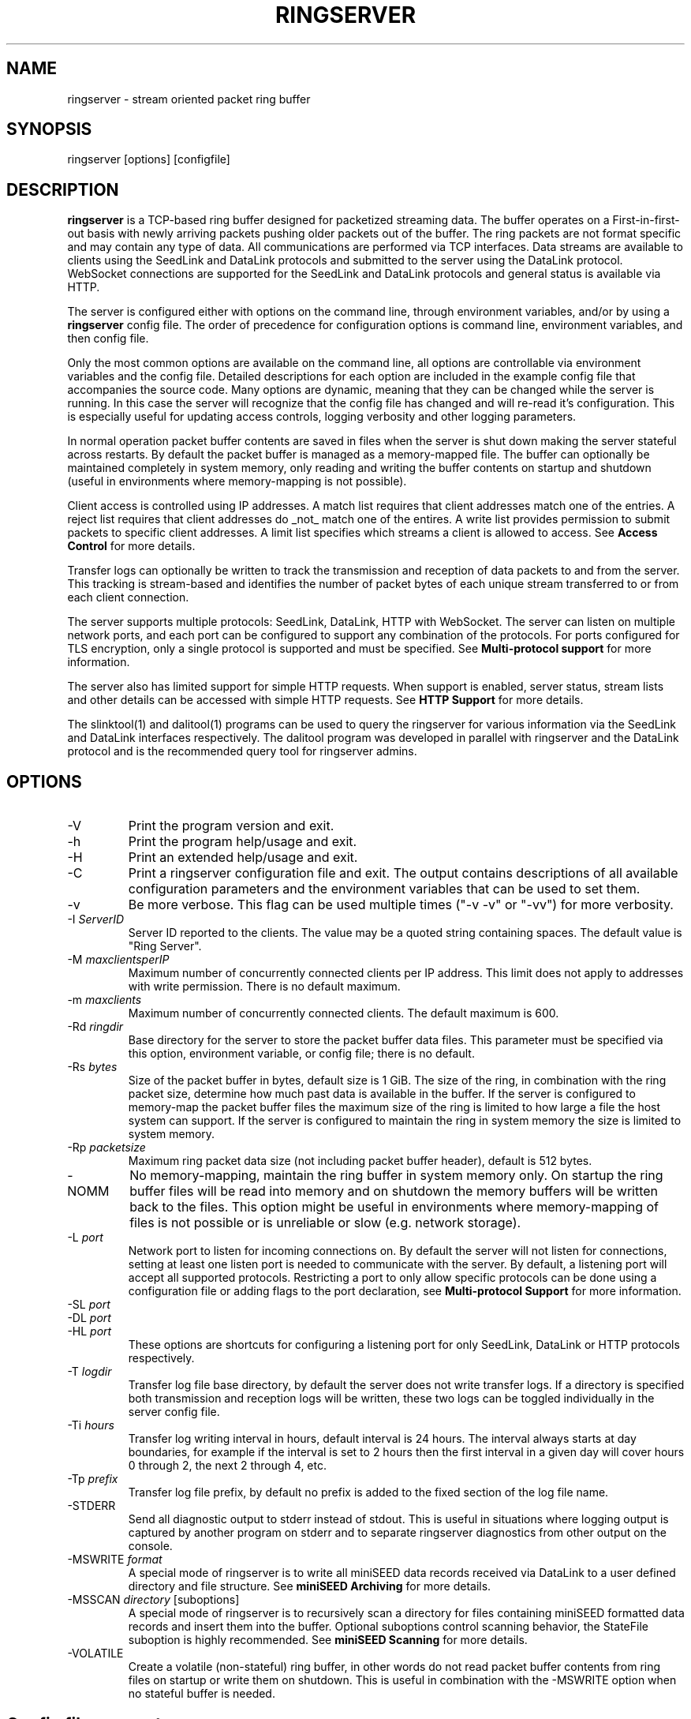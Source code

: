 .TH RINGSERVER 1 2024/11/16
.SH NAME
ringserver \- stream oriented packet ring buffer

.SH SYNOPSIS
.nf
ringserver [options] [configfile]
.fi

.SH DESCRIPTION
\fBringserver\fP is a TCP-based ring buffer designed for packetized
streaming data.  The buffer operates on a First-in-first-out basis
with newly arriving packets pushing older packets out of the buffer.
The ring packets are not format specific and may contain any type of
data.  All communications are performed via TCP interfaces.  Data
streams are available to clients using the SeedLink and DataLink
protocols and submitted to the server using the DataLink protocol.
WebSocket connections are supported for the SeedLink and DataLink
protocols and general status is available via HTTP.

The server is configured either with options on the command line,
through environment variables, and/or by using a \fBringserver\fP
config file.  The order of precedence for configuration options is
command line, environment variables, and then config file.

Only the most common options are available on the command line, all
options are controllable via environment variables and the config file.
Detailed descriptions for each option are included in the example
config file that accompanies the source code.  Many options are dynamic,
meaning that they can be changed while the server is running.  In this
case the server will recognize that the config file has changed and
will re-read it's configuration.  This is especially useful for
updating access controls, logging verbosity and other logging
parameters.

In normal operation packet buffer contents are saved in files when the
server is shut down making the server stateful across restarts.  By
default the packet buffer is managed as a memory-mapped file. The
buffer can optionally be maintained completely in system memory, only
reading and writing the buffer contents on startup and shutdown (useful
in environments where memory-mapping is not possible).

Client access is controlled using IP addresses.  A match list requires
that client addresses match one of the entries.  A reject list requires
that client addresses do _not_ match one of the entires.  A write list
provides permission to submit packets to specific client addresses.
A limit list specifies which streams a client is allowed to access.
See \fBAccess Control\fP for more details.

Transfer logs can optionally be written to track the transmission and
reception of data packets to and from the server.  This tracking is
stream-based and identifies the number of packet bytes of each unique
stream transferred to or from each client connection.

The server supports multiple protocols: SeedLink, DataLink, HTTP with
WebSocket.  The server can listen on multiple network ports, and each
port can be configured to support any combination of the protocols.
For ports configured for TLS encryption, only a single protocol is
supported and must be specified.
See \fBMulti-protocol support\fP for more information.

The server also has limited support for simple HTTP requests.  When
support is enabled, server status, stream lists and other details can
be accessed with simple HTTP requests.
See \fBHTTP Support\fP for more details.

The slinktool(1) and dalitool(1) programs can be used to query the
ringserver for various information via the SeedLink and DataLink
interfaces respectively.  The dalitool program was developed in
parallel with ringserver and the DataLink protocol and is the
recommended query tool for ringserver admins.

.SH OPTIONS

.IP "-V"
Print the program version and exit.

.IP "-h"
Print the program help/usage and exit.

.IP "-H"
Print an extended help/usage and exit.

.IP "-C"
Print a ringserver configuration file and exit.  The output contains
descriptions of all available configuration parameters and the
environment variables that can be used to set them.

.IP "-v"
Be more verbose.  This flag can be used multiple times ("-v -v" or
"-vv") for more verbosity.

.IP "-I \fIServerID\fP"
Server ID reported to the clients.  The value may be a quoted string
containing spaces.  The default value is "Ring Server".

.IP "-M \fImaxclientsperIP\fP"
Maximum number of concurrently connected clients per IP address.  This
limit does not apply to addresses with write permission.  There is no
default maximum.

.IP "-m \fImaxclients\fP"
Maximum number of concurrently connected clients.  The default maximum
is 600.

.IP "-Rd \fIringdir\fP"
Base directory for the server to store the packet buffer data files.
This parameter must be specified via this option, environment variable,
or config file; there is no default.

.IP "-Rs \fIbytes\fP"
Size of the packet buffer in bytes, default size is 1 GiB.  The size of
the ring, in combination with the ring packet size, determine how much
past data is available in the buffer.  If the server is configured to
memory-map the packet buffer files the maximum size of the ring is
limited to how large a file the host system can support.  If the
server is configured to maintain the ring in system memory the size is
limited to system memory.

.IP "-Rp \fIpacketsize\fP"
Maximum ring packet data size (not including packet buffer header),
default is 512 bytes.

.IP "-NOMM"
No memory-mapping, maintain the ring buffer in system memory only.  On
startup the ring buffer files will be read into memory and on shutdown
the memory buffers will be written back to the files.  This option
might be useful in environments where memory-mapping of files is not
possible or is unreliable or slow (e.g. network storage).

.IP "-L \fIport\fP"
Network port to listen for incoming connections on.  By default the
server will not listen for connections, setting at least one listen
port is needed to communicate with the server.  By default, a listening
port will accept all supported protocols.  Restricting a port to only
allow specific protocols can be done using a configuration file or adding
flags to the port declaration, see \fBMulti-protocol Support\fP for more
information.

.IP "-SL \fIport\fP"
.IP "-DL \fIport\fP"
.IP "-HL \fIport\fP"
These options are shortcuts for configuring a listening port for only
SeedLink, DataLink or HTTP protocols respectively.

.IP "-T \fIlogdir\fP"
Transfer log file base directory, by default the server does not write
transfer logs.  If a directory is specified both transmission and
reception logs will be written, these two logs can be toggled
individually in the server config file.

.IP "-Ti \fIhours\fP"
Transfer log writing interval in hours, default interval is 24 hours.
The interval always starts at day boundaries, for example if the
interval is set to 2 hours then the first interval in a given day will
cover hours 0 through 2, the next 2 through 4, etc.

.IP "-Tp \fIprefix\fP"
Transfer log file prefix, by default no prefix is added to the fixed
section of the log file name.

.IP "-STDERR"
Send all diagnostic output to stderr instead of stdout.  This is
useful in situations where logging output is captured by another
program on stderr and to separate ringserver diagnostics from other
output on the console.

.IP "-MSWRITE \fIformat\fP"
A special mode of ringserver is to write all miniSEED data records
received via DataLink to a user defined directory and file structure.
See \fBminiSEED Archiving\fP for more details.

.IP "-MSSCAN \fIdirectory\fP [suboptions]"
A special mode of ringserver is to recursively scan a directory for
files containing miniSEED formatted data records and insert them into
the buffer.  Optional suboptions control scanning behavior, the
StateFile suboption is highly recommended.
See \fBminiSEED Scanning\fP for more details.

.IP "-VOLATILE"
Create a volatile (non-stateful) ring buffer, in other words do not
read packet buffer contents from ring files on startup or write them
on shutdown.  This is useful in combination with the -MSWRITE option
when no stateful buffer is needed.

.SH "Config file parameters"
All of the command line parameters have config file and environment
variable equivalents.  Many of the config file parameters are dynamic,
if they are changed the server will re-read it's configuration on the
fly. See the detailed parameter descriptions in the documented example
config file.

.SH "Access Control"

Access control is based on IP addresses and configured using the
following config file parameters and environment variables:

.nf
  \fBMatchIP\fP or \fBRS_MATCH_IP\fP
  \fBRejectIP\fP or \fBRS_REJECT_IP\fP
  \fBLimitIP\fP or \fBRS_LIMIT_IP\fP
  \fBWriteIP\fP or \fBRS_WRITE_IP\fP
  \fBTrustedIP\fP or \fBRS_TRUSTED_IP\fP
.fi

By default all clients are allowed to connect.  Specific clients can
be rejected using the \fBRejectIP\fP config parameter.  If any
\fBMatchIP\fP config parameters are specified only addresses that
match one of the entries, and are not rejected, are allowed to connect.

By default all clients are allowed access to all streams in the
buffer, and clients with write permission are allowed to write any
streams.  Specific clients can be limited to access or write subsets
of streams using the \fBLimitIP\fP config parameter.  This parameter
takes a regular expression that is used to match stream IDs that the
client(s) are allowed access to or to write.

By default all clients are allowed to request the server ID, simple
status and list of streams.  Specific clients can be allowed to access
connection information and more detailed status using the
\fBTrustedIP\fP config parameter.

If no client addresses are granted write permission via \fBWriteIP\fP
or granted trusted status via \fBTrustedIP\fP then the 'localhost'
address (local loopback) are granted those permissions.

Access control is host range (network) based, and specified as an
address followed by an optional prefix in CIDR notation.  For example:
"192.168.0.1/24" specifies the range of addresses from 192.168.0.1 to
192.168.0.254.  The address may be a hostname, which will be resolved
on startup.  The prefix is optional and, if omitted, defaults to
specifying only the single address.

.SH "SeedLink Support"

The legacy SeedLink protocol (v3) only transmits 512-byte miniSEED data
records.  This server is able to transmit miniSEED records of any
length via SeedLink.  If you wish to ensure compatibility with
legacy clients, only 512-byte miniSEED records should be submitted
to the server.

This server supports the wild-carding of network and station codes
during SeedLink negotiation using the '?' and '*' characters for
single or multiple character matches respectively.  Not all SeedLink
clients support wild-carded network and station codes.

.SH "Stream IDs"

Each unique data stream is identified by a stream ID.  The stream ID
can be arbitrary but is commonly a combination of a data source
identifier and a suffix (separated by a slash) that identifies the
the payload type.  For example:

"FDSN:IU_COLA_00_B_H_Z/MSEED"

For SeedLink protocol support, data source IDs should be valid FDSN
Source IDs (https://docs.fdsn.org/projects/source-identifiers).

The stream ID suffix recommendations are as follows:

.nf
  \fBMSEED\fP   : miniSEED v2 data records
  \fBMSEED3\fP  : miniSEED v3 data records
  \fBJSON\fP    : JSON payloads
  \fBTEXT\fP    : Text payloads, where UTF-8 is assumed
.fi

The maximum length of stream IDs supported by the server is 59 bytes.

.SH "Multi-protocol Support"

Network listening ports can respond to all supported protocols
(SeedLink, DataLink and HTTP) for non-TLS ports.  The first command
received by the server is used to determine which protocol is being
used by the client, all subsequent communication is expected in this
protocol.  Listening ports configured for TLS encryption can only
support a single protocol that must be specified.

Both IPv4 and IPv6 protocol families are supported by default (if
supported by the system).

The network protocols and families allowed by any given listening
port can be set by adding flags to the port specification.  See the
available flags in the \fBListen\fP description of the ringserver
config file example, or by using the \fB-C\fP command line option
to print a config file.

Examples of adding flags to a port specification:

.nf
  \fB-L "18000 SeedLink HTTP"\fP        : CLI, SeedLink and HTTP on port 18000
  \fB-SL "18000 IPv4 TLS"\fP            : CLI, SeedLink via TLS on port 18000, IPv4 only
  \fBRS_LISTEN_PORT="8080 HTTP IPv6"\fP : EnvVar, HTTPS on port 8080, IPv6 only
  \fBListenPort 16000 DataLink\fP       : Config file, DataLink on port 16000
.fi

.SH "HTTP Support"

The server will respond to HTTP requests for a few fixed resources.
If the \fBWebRoot\fP config parameter is set to a directory, the files
under that directory will also be served when requested through the
HTTP GET method.  Except for the fixed resources, the HTTP server
implementation is limited to returning existing files and returning
"index.html" files when a directory is requested.

The following fixed resources are supported:

.nf
  \fB/id\fP           - Server identification
  \fB/id/json\fP      - Server identification in JSON
  \fB/streams\fP      - List of available streams with time range
  \fB/streams/json\fP - List of available streams with time range in JSON
  \fB/streamids\fP    - List of available streams
  \fB/status\fP       - Server status, limited access*
  \fB/status/json\fP  - Server status in JSON, limited access*
  \fB/connections\fP  - List of connections, limited access*
  \fB/connections/json\fP - List of connections in JSON, limited access*
  \fB/seedlink\fP     - Initiate WebSocket connection for Seedlink
  \fB/datalink\fP     - Initiate WebSocket connection for DataLink
.fi

Access to the \fBstatus\fP and \fBconnections\fP information is
limited to clients that have trusted permission.

The \fBstreams\fP, \fBstreamids\fP and \fBconnections\fP endpoints
accept a \fImatch\fP parameter that is a regular expression pattern
used to limit the returned information.  For the \fBstreams\fP and
\fBstreamids\fP endpoints the matching is applied to stream IDs.  For
the \fBconnections\fP endpoint the matching is applied to hostname,
client IP address and client ID. For example:
http://localhost/streams?match=IU_ANMO.

After a WebSocket connection has been initiated with either the
\fBseedlink\fP or \fBdatalink\fP end points, the requested protocol is
supported exactly as it would be normally with the addition of
WebSocket framing.  Each server command should be contained in a
single WebSocket frame, independent of other commands.

Custom HTTP headers may be included in HTTP responses using the
\fBHTTPHeader\fP config file parameter.  This can be used, for example,
to enable cross-site HTTP requests via Cross-Origin Resource Sharing (CORS).

.SH "Transfer logging"
The \fB-T\fP command line option or the \fBTransferLogTX\fP or
\fBTransferLogRX\fP config file parameters (or equivalent environment
variables) turn on logging of data either transmitted or received.
The log interval and file name prefix can be changed via
the \fB-Ti\fP and \fB-Tp\fP command line options.

Both the transmission (TX) and reception (RX) log files contain
entries that following this pattern:

1) A "START CLIENT" line that contains the host name, IP address,
protocol, client ID, log time, and connection time.

2) One or more data lines of the following form:

.nf
\fB[Stream ID] [bytes] [packets]\fP
.fi

3) An "END CLIENT" line including the total bytes or this entry.

Note: the byte counts are the sum of the data payload bytes in each
packet and do not include the DataLink or SeedLink protocol headers.

An example "TX" file illustrating a transmission entry:

.nf
START CLIENT host.iris.edu [192.168.255.255] (SeedLink|Client) @ 2018-03-30 07:00:05 (connected 2018-03-30 06:59:36) TX
FDSN:IU_SNZO_10_B_H_Z/MSEED 2560 5
FDSN:IU_SNZO_00_B_H_Z/MSEED 2048 4
END CLIENT host.iris.edu [192.168.255.255] total TX bytes: 4608
.fi

.SH "External packet IDs"

With the DataLink v1.1 protocol a client may submit packets with a
specified packet ID to use instead of a generated ID.  This is useful
to implement multiple servers that share common packet IDs for use
with a network load balancer, such that it does not matter to which
server a client connects.

These packet IDs are used in the SeedLink and DataLink protocols by
clients to track and resume data streams.  In SeedLink these are called
sequence numbers.

For ringserver, packet IDs, aka sequence numbers, must be between 0 and
(UINT64_MAX - 10), or 18446744073709551605.  The last 10 values
of the uint64 range are reserved for internal use to indicate special
conditions.  These values are not expected to be encountered in typical
data streaming operation.

Furthermore, external IDs submitted with packets are strongly recommended
to be unique and monotonically increasing.  Such a sequence of IDs
support efficient data stream resumption and tracking.

.SH "miniSEED Archiving"
Using either the \fB-MSWRITE\fP command line option or the
\fBMSeedWrite\fP config file parameter the server can be configured to
write all miniSEED data records received via DataLink to a user
defined directory and file structure.

The archive \fIformat\fP argument is expanded for each packet processed
using the following flags:

.nf
  \fBn\fP : network code, white space removed
  \fBs\fP : station code, white space removed
  \fBl\fP : location code, white space removed
  \fBc\fP : channel code, white space removed
  \fBq\fP : record quality indicator (D,R,Q,M), single character
  \fBY\fP : year, 4 digits
  \fBy\fP : year, 2 digits zero padded
  \fBj\fP : day of year, 3 digits zero padded
  \fBH\fP : hour, 2 digits zero padded
  \fBM\fP : minute, 2 digits zero padded
  \fBS\fP : second, 2 digits zero padded
  \fBF\fP : fractional seconds, 4 digits zero padded
  \fBD\fP : current year-day time stamp of the form YYYYDDD
  \fBL\fP : data record length in bytes
  \fBr\fP : sample rate (Hz) as a rounded integer
  \fBR\fP : sample rate (Hz) as a float with 6 digit precision
  \fBh\fP : host name of client submitting data
  \fB%\fP : the percent (%) character
  \fB#\fP : the number (#) character
.fi

The flags are prefaced with either the \fB%\fP or \fB#\fP modifier.
The \fB%\fP modifier indicates a defining flag while the \fB#\fP
indicates a non-defining flag.  All received packets with the same set
of defining flags will be saved to the same file. Non-defining flags
will be expanded using the values in the first packet received for the
resulting file name.

Time flags are based on the start time of the given packet.

Files are created with (permission) mode 666 and directories are
created with mode 777.  An operator of ringserver can control the
final permissions of the files by adjusting the umask as desired.

Some preset archive layouts are available:

.nf
  \fBBUD\fP   : \fI%n/%s/%s.%n.%l.%c.%Y.%j\fP  (BUD layout)
  \fBCHAN\fP  : \fI%n.%s.%l.%c\fP  (channel)
  \fBQCHAN\fP : \fI%n.%s.%l.%c.%q\fP  (quality-channel-day)
  \fBCDAY\fP  : \fI%n.%s.%l.%c.%Y:%j:#H:#M:#S\fP  (channel-day)
  \fBSDAY\fP  : \fI%n.%s.%Y:%j\fP  (station-day)
  \fBHSDAY\fP : \fI%h/%n.%s.%Y:%j\fP  (host-station-day)
.fi

The preset archive layouts are used by prefixing a target directory
with the preset identifier followed by an '@' character.  For example:

\fBBUD@/data/bud/\fP

would write a BUD like structure in the /data/bud/ directory.

Other example:

\fB/archive/%n/%s/%n.%s.%l.%c.%Y.%j\fP

would be expanded to day length files named something like:

\fB/archive/IU/ANMO/IU.ANMO..BHE.2003.055\fP

Using non-defining flags the format string:

\fB/data/%n.%s.%Y.%j.%H:#M:#S.miniseed\fP

would be expanded to:

\fB/data/IU.ANMO.2003.044.14:17:54.miniseed\fP

resulting in hour length files because the minute and second are
specified with the non-defining modifier.  The minute and second
fields are from the first packet in the file.

.SH "miniSEED Scanning"
Using either the \fB-MSSCAN\fP command line option or the
\fBMSeedScan\fP config file parameter (or equivalent environment
variable) the server can be configured to recursively scan a directory
for files containing miniSEED data records and insert them into the
buffer.  Intended for real-time data re-distribution, files are
continuously scanned, newly added records are inserted into the buffer.

Sub-options can be used to control the scanning process.  The
sub-options are specified on the same line as the scan directory as
key-value pairs separated by an equals '=' character and may not
contain spaces (because they are separated by spaces).  Do not use
quotes for the values.  The available sub-options are:

.nf
  \fBStateFile\fP : File to save scanning state through restarts
  \fBMatch\fP : Regular expression to match file names
  \fBReject\fP : Regular expression to reject file names
  \fBInitCurrentState\fP : Initialize scanning to current state
  \fBMaxRecurse\fP : Maximum recursion depth (default is no limit)
.fi

Except for special cases the \fBStateFile\fP option should always be
specified, otherwise a restart of the server could re-read data
records that it has already read.

If the \fBInitCurrentState\fP option is set to '\fBy\fP' the scanning
will only read new data, effectively skipping all the data discovered
during the first scan, under the following conditions:
.nf
1) No StateFile has been specified
2) StateFile has been specified but does not exist
.fi

The \fBInitCurrentState\fP option is useful to avoid reading all
existing data when starting a server scanning an existing large
dataset.  It is also useful to reset the dataflow to current data
after a lengthy downtime, simply remove the statefile(s) before
starting the server.

To scan a data directory and save the scanning state to a StateFile
configure the server with either a config file option or command line,
respectively:

\fBMSeedScan /data/miniseed/ StateFile=/opt/ringserver/scan.state\fP

\fB-MSScan "/data/miniseed/ StateFile=/opt/ringserver/scan.state"\fP

To limit the scanning to file names matching a certain pattern use
the Match option, e.g. files ending in ".mseed":

\fBMSeedScan /data/miniseed/ StateFile=/data/scan.state Match=.*\\.mseed$\fP

.SH AUTHOR
.nf
Chad Trabant
EarthScope Data Services
.fi

